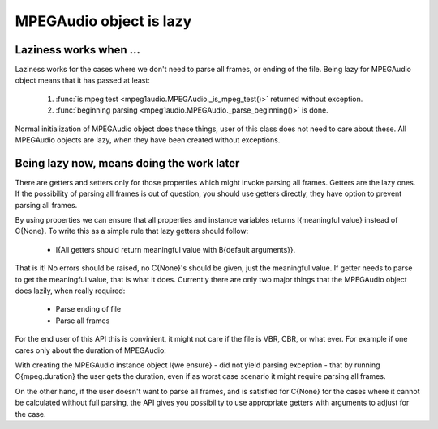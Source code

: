     
MPEGAudio object is lazy
========================

Laziness works when ...
-----------------------

Laziness works for the cases where we don't need to parse all frames, or
ending of the file. Being lazy for MPEGAudio object means that it has passed
at least:

 1. :func:`is mpeg test <mpeg1audio.MPEGAudio._is_mpeg_test()>` returned without
    exception. 
 2. :func:`beginning parsing <mpeg1audio.MPEGAudio._parse_beginning()>` is
    done.
 
Normal initialization of MPEGAudio object does these things, user of this
class does not need to care about these. All MPEGAudio objects are lazy,
when they have been created without exceptions.

Being lazy now, means doing the work later
------------------------------------------

There are getters and setters only for those properties which might invoke 
parsing all frames. Getters are the lazy ones. If the possibility of parsing 
all frames is out of question, you should use getters directly, they have 
option to prevent parsing all frames.

By using properties we can ensure that all properties and instance variables
returns I{meaningful value} instead of C{None}. To write this as a simple 
rule that lazy getters should follow:

 - I{All getters should return meaningful value with B{default arguments}}.
 
That is it! No errors should be raised, no C{None}'s should be given, just
the meaningful value. If getter needs to parse to get the meaningful value,
that is what it does. Currently there are only two major things that the
MPEGAudio object does lazily, when really required:

 - Parse ending of file
 - Parse all frames

For the end user of this API this is convinient, it might not care if the 
file is VBR, CBR, or what ever. For example if one cares only about the 
duration of MPEGAudio: 

With creating the MPEGAudio instance object I{we ensure} - did not yield
parsing exception - that by running C{mpeg.duration} the user gets the
duration, even if as worst case scenario it might require parsing all
frames.

On the other hand, if the user doesn't want to parse all frames, and is
satisfied for C{None} for the cases where it cannot be calculated without
full parsing, the API gives you possibility to use appropriate getters with 
arguments to adjust for the case.
